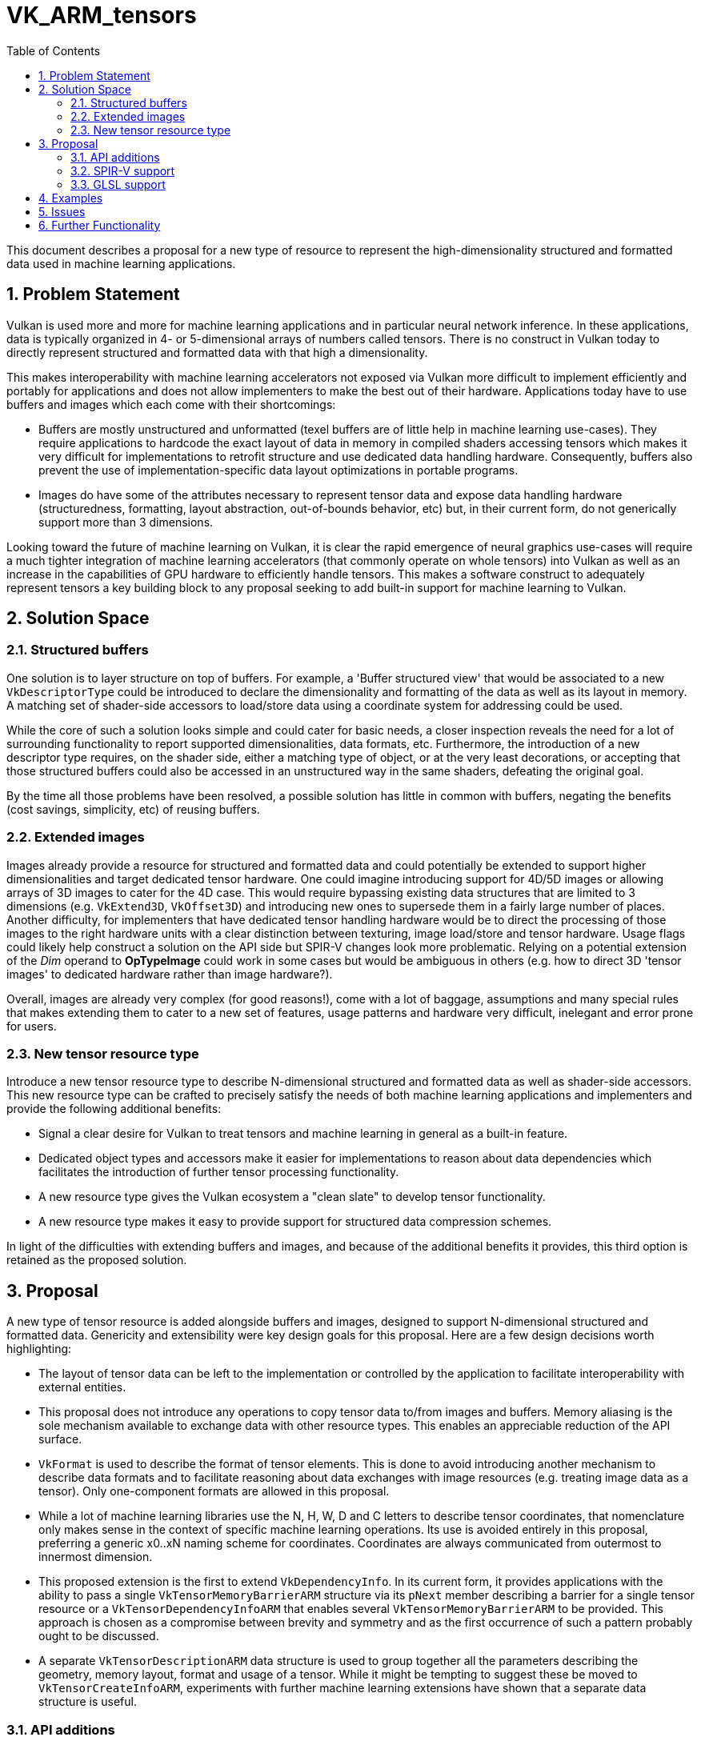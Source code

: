 // Copyright 2021-2025 Arm Ltd.
//
// SPDX-License-Identifier: CC-BY-4.0

= VK_ARM_tensors
:toc: left
:sectnums:

This document describes a proposal for a new type of resource to represent
the high-dimensionality structured and formatted data used in machine learning
applications.

== Problem Statement

Vulkan is used more and more for machine learning applications and in particular
neural network inference. In these applications, data is typically organized in
4- or 5-dimensional arrays of numbers called tensors. There is no construct in
Vulkan today to directly represent structured and formatted data with that high
a dimensionality.

This makes interoperability with machine learning accelerators not exposed via
Vulkan more difficult to implement efficiently and portably for applications
and does not allow implementers to make the best out of their hardware.
Applications today have to use buffers and images which each come with their
shortcomings:

- Buffers are mostly unstructured and unformatted (texel buffers are of little
  help in machine learning use-cases). They require applications to hardcode the
  exact layout of data in memory in compiled shaders accessing tensors which
  makes it very difficult for implementations to retrofit structure and use
  dedicated data handling hardware. Consequently, buffers also prevent the use
  of implementation-specific data layout optimizations in portable programs.

- Images do have some of the attributes necessary to represent tensor data
  and expose data handling hardware (structuredness, formatting, layout
  abstraction, out-of-bounds behavior, etc) but, in their current form, do not
  generically support more than 3 dimensions.

Looking toward the future of machine learning on Vulkan, it is clear the
rapid emergence of neural graphics use-cases will require a much tighter
integration of machine learning accelerators (that commonly operate on whole
tensors) into Vulkan as well as an increase in the capabilities of GPU hardware
to efficiently handle tensors. This makes a software construct to adequately
represent tensors a key building block to any proposal seeking to add
built-in support for machine learning to Vulkan.

== Solution Space

=== Structured buffers

One solution is to layer structure on top of buffers. For example, a
'Buffer structured view' that would be associated to a new `VkDescriptorType`
could be introduced to declare the dimensionality and formatting of the data
as well as its layout in memory. A matching set of shader-side accessors to
load/store data using a coordinate system for addressing could be used.

While the core of such a solution looks simple and could cater for basic needs,
a closer inspection reveals the need for a lot of surrounding functionality to
report supported dimensionalities, data formats, etc. Furthermore, the
introduction of a new descriptor type requires, on the shader side, either a
matching type of object, or at the very least decorations, or accepting that
those structured buffers could also be accessed in an unstructured way in the
same shaders, defeating the original goal.

By the time all those problems have been resolved, a possible solution has
little in common with buffers, negating the benefits (cost savings, simplicity,
etc) of reusing buffers.

=== Extended images

Images already provide a resource for structured and formatted data and could
potentially be extended to support higher dimensionalities and target dedicated
tensor hardware. One could imagine introducing support for 4D/5D images or allowing
arrays of 3D images to cater for the 4D case. This would require bypassing
existing data structures that are limited to 3 dimensions
(e.g. `VkExtend3D`, `VkOffset3D`) and introducing new ones to supersede them in
a fairly large number of places. Another difficulty, for implementers that
have dedicated tensor handling hardware would be to direct the processing of
those images to the right hardware units with a clear distinction between
texturing, image load/store and tensor hardware. Usage flags could likely help
construct a solution on the API side but SPIR-V changes look more problematic.
Relying on a potential extension of the _Dim_ operand to **OpTypeImage** could
work in some cases but would be ambiguous in others (e.g. how to direct 3D
'tensor images' to dedicated hardware rather than image hardware?).

Overall, images are already very complex (for good reasons!), come with a lot of
baggage, assumptions and many special rules that makes extending them to cater
to a new set of features, usage patterns and hardware very difficult, inelegant
and error prone for users.

=== New tensor resource type

Introduce a new tensor resource type to describe N-dimensional structured and
formatted data as well as shader-side accessors. This new resource type can be
crafted to precisely satisfy the needs of both machine learning applications
and implementers and provide the following additional benefits:

- Signal a clear desire for Vulkan to treat tensors and machine learning in
  general as a built-in feature.
- Dedicated object types and accessors make it easier for implementations to
  reason about data dependencies which facilitates the introduction of
  further tensor processing functionality.
- A new resource type gives the Vulkan ecosystem a "clean slate" to develop
  tensor functionality.
- A new resource type makes it easy to provide support for structured data
  compression schemes.

In light of the difficulties with extending buffers and images, and because of
the additional benefits it provides, this third option is retained as the
proposed solution.

== Proposal

A new type of tensor resource is added alongside buffers and images, designed to
support N-dimensional structured and formatted data. Genericity and extensibility
were key design goals for this proposal. Here are a few design decisions worth
highlighting:

- The layout of tensor data can be left to the implementation or controlled by
  the application to facilitate interoperability with external entities.
- This proposal does not introduce any operations to copy tensor data to/from
  images and buffers. Memory aliasing is the sole mechanism available to
  exchange data with other resource types. This enables an appreciable reduction
  of the API surface.
- `VkFormat` is used to describe the format of tensor elements. This is done to
  avoid introducing another mechanism to describe data formats and to facilitate
  reasoning about data exchanges with image resources (e.g. treating image data
  as a tensor). Only one-component formats are allowed in this proposal.
- While a lot of machine learning libraries use the N, H, W, D and C letters to
  describe tensor coordinates, that nomenclature only makes sense in the context
  of specific machine learning operations. Its use is avoided entirely in this
  proposal, preferring a generic x0..xN naming scheme for coordinates.
  Coordinates are always communicated from outermost to innermost dimension.
- This proposed extension is the first to extend `VkDependencyInfo`. In its
  current form, it provides applications with the ability to pass a single
  `VkTensorMemoryBarrierARM` structure via its `pNext` member describing a
  barrier for a single tensor resource or a `VkTensorDependencyInfoARM` that
  enables several `VkTensorMemoryBarrierARM` to be provided. This approach is
  chosen as a compromise between brevity and symmetry and as the first
  occurrence of such a pattern probably ought to be discussed.
- A separate `VkTensorDescriptionARM` data structure is used to group together
  all the parameters describing the geometry, memory layout, format and usage
  of a tensor. While it might be tempting to suggest these be moved to
  `VkTensorCreateInfoARM`, experiments with further machine learning extensions
  have shown that a separate data structure is useful.

=== API additions

New `VkTensorARM` and `VkTensorViewARM` objects are introduced alongside
supporting commands:

- `vkCreateTensorARM` / `vkDestroyTensorARM`
- `vkCreateTensorViewARM` / `vkDestroyTensorViewARM`
- `vkGetDeviceTensorMemoryRequirementsARM`
- `vkGetTensorMemoryRequirementsARM`
- `vkBindTensorMemoryARM`
- `vkGetPhysicalDeviceExternalTensorPropertiesARM`

and supporting data structures:

- `VkPhysicalDeviceTensorFeaturesARM` / `VkPhysicalDeviceTensorPropertiesARM`
- `VkBindTensorMemoryInfoARM`
- `VkDeviceTensorMemoryRequirementsARM`
- `VkTensorCreateInfoARM`
- `VkTensorDescriptionARM`
- `VkTensorMemoryRequirementsInfoARM`
- `VkTensorViewCreateInfoARM`
- `VkTensorDependencyInfoARM` / `VkTensorMemoryBarrierARM`
- `VkTensorFormatPropertiesARM`
- `VkWriteDescriptorSetTensorARM`
- `VkExternalTensorPropertiesARM`
- `VkExternalMemoryTensorCreateInfoARM`
- `VkPhysicalDeviceExternalTensorInfoARM`
- `VkMemoryDedicatedAllocateInfoTensorARM`
- and more flags, misc structures.

A new device `vkCmdCopyTensorARM` command to copy tensors is added as well as
related data structures: `VkCopyTensorInfoARM` and `VkTensorCopyARM`.

A new descriptor type is added: `VK_DESCRIPTOR_TYPE_TENSOR_ARM`.
A new VkFormat for booleans is added: `VK_FORMAT_R8_BOOL`.
A new image usage flag is added: `VK_IMAGE_USAGE_TENSOR_ALIASING_BIT_ARM`
A new image layout is added: `VK_IMAGE_LAYOUT_TENSOR_ALIASING_ARM`.

New format feature flags are added:

- `VK_FORMAT_FEATURE_2_TENSOR_SHADER_BIT_ARM`
- `VK_FORMAT_FEATURE_2_TENSOR_IMAGE_ALIASING_BIT_ARM`

=== SPIR-V support

==== Type system

New **OpTypeTensorARM** parameterizable type:

- Element type
- Rank (optional integer)
- Shape (optional array of integers)

==== Accessors

New **OpTensorReadARM** and **OpTensorWriteARM** accessors instructions to
read/write a scalar or array of scalars along the innermost dimension from/to a
tensor resource.

==== Size queries

New **OpTensorQuerySizeARM** to query the size of a tensor along a specific
dimension.

=== GLSL support

New language extension to give shader writers access to the new SPIR-V constructs:

- A templated `tensorARM<ELEMENT_TYPE, RANK>` type
- Read/write accessors for scalars and arrays (several overloads for the various `TYPE`)
  - `tensorReadARM(tensorARM tensor, uint coords[], TYPE data, uint tensorOperands = 0U, ...)`
  - `tensorWriteARM(tensorARM tensor, uint coords[], TYPE data, uint tensorOperands = 0U, ...)`.
- Size queries `tensorSizeARM(tensorARM tensor, uint dim)`.

== Examples

.Creation of a packed 4D tensor and binding to memory

The following snippet demonstrates the creation of a 4D tensor with FP16
elements of size {1,16,16,16} and its binding to backing memory. Error
handling was omitted for brevity.

[source,c]
----
// Create the tensor resource
VkFormat format = VK_FORMAT_R16_SFLOAT;
const std::array<uint32_t, 4> dimensions = { 1, 16, 16, 16 };
const VkTensorDescriptionARM description = {
    VK_STRUCTURE_TYPE_TENSOR_DESCRIPTION_ARM,
    nullptr,
    VK_TENSOR_TILING_LINEAR_ARM,
    format,
    4, // dimensionCount
    dimensions.data(),
    nullptr, // pStrides, the tensor will be packed
    VK_TENSOR_USAGE_SHADER_BIT_ARM |
        VK_TENSOR_USAGE_TRANSFER_SRC_BIT_ARM |
        VK_TENSOR_USAGE_TRANSFER_DST_BIT_ARM
};

const VkTensorCreateInfoARM createInfo = {
    VK_STRUCTURE_TYPE_TENSOR_CREATE_INFO_ARM,
    nullptr,
    0, // flags
    &description,
    VK_SHARING_MODE_EXCLUSIVE,
    0, // queueFamilyIndexCount
    nullptr, // pQueueFamilyIndices
};

VkTensorARM tensor;
vkCreateTensorARM(device, &createInfo, nullptr, &tensor);

// Get its memory requirements
const VkTensorMemoryRequirementsInfoARM memInfo = {
    VK_STRUCTURE_TYPE_TENSOR_MEMORY_REQUIREMENTS_INFO_ARM,
    nullptr,
    tensor
};

VkMemoryRequirements2 memreqs;
memreqs.sType = VK_STRUCTURE_TYPE_MEMORY_REQUIREMENTS_2;
memreqs.pNext = nullptr;
vkGetTensorMemoryRequirementsARM(m_device, &memInfo, &memreqs);

// Allocate memory
const VkMemoryAllocateInfo allocateInfo = {
    VK_STRUCTURE_TYPE_MEMORY_ALLOCATE_INFO,
    nullptr,
    memreqs.memoryRequirements.size,
    SelectMemoryType(memreqs.memoryRequirements)
};
VkDeviceMemory memory;
vkAllocateMemory(m_device, &allocateInfo, nullptr, &memory);

// Bind tensor to memory
const VkBindTensorMemoryInfoARM bindInfo = {
    VK_STRUCTURE_TYPE_BIND_TENSOR_MEMORY_INFO_ARM,
    nullptr,
    tensor,
    memory,
    0 // memoryOffset
};
vkBindTensorMemoryARM(m_device, 1, &bindInfo);
----

.SPIR-V read of one element from a 4D tensor

Only showing new instructions and what is strictly necessary to follow the example

[source,asm]
----
                                    OpCapability TensorsARM
                                    OpExtension "SPV_ARM_tensors"
                                    OpDecorate %tensor_var DescriptorSet 0
                                    OpDecorate %tensor_var Binding 0
                            %uint = OpTypeInt 32 0
                          %uint_4 = OpConstant %uint 4
                %_arr_uint_uint_4 = OpTypeArray %uint %uint_4
                     %tensor_type = OpTypeTensorARM %uint %uint_4
%_ptr_UniformConstant_tensor_type = OpTypePointer UniformConstant %tensor_type
                      %tensor_var = OpVariable %_ptr_UniformConstant_tensor_type UniformConstant
[...]
                          %tensor = OpLoad %tensor_type %tensor_var
                          %coords = OpLoad %_arr_uint_uint_4 %coords_var
                         %element = OpTensorReadARM %uint %tensor %coords None
----

.Naive element-wise tensor copy in GLSL

[source,c]
----
#extension GL_ARM_tensors : require

layout(local_size_x = 1, local_size_y = 1, local_size_z = 1) in;
layout(set = 0, binding = 0) uniform tensorARM<uint, 4> intensor;
layout(set = 0, binding = 1) uniform tensorARM<uint, 4> outtensor;

void main() {
    uint coords[4] = uint[](0, gl_GlobalInvocationID.x, gl_GlobalInvocationID.y, gl_GlobalInvocationID.z);
    val = tensorReadARM(intensor, coords, val);
    tensorWriteARM(outtensor, coords, val);
}
----

== Issues

See extension appendix.

== Further Functionality

None in this initial proposal.
